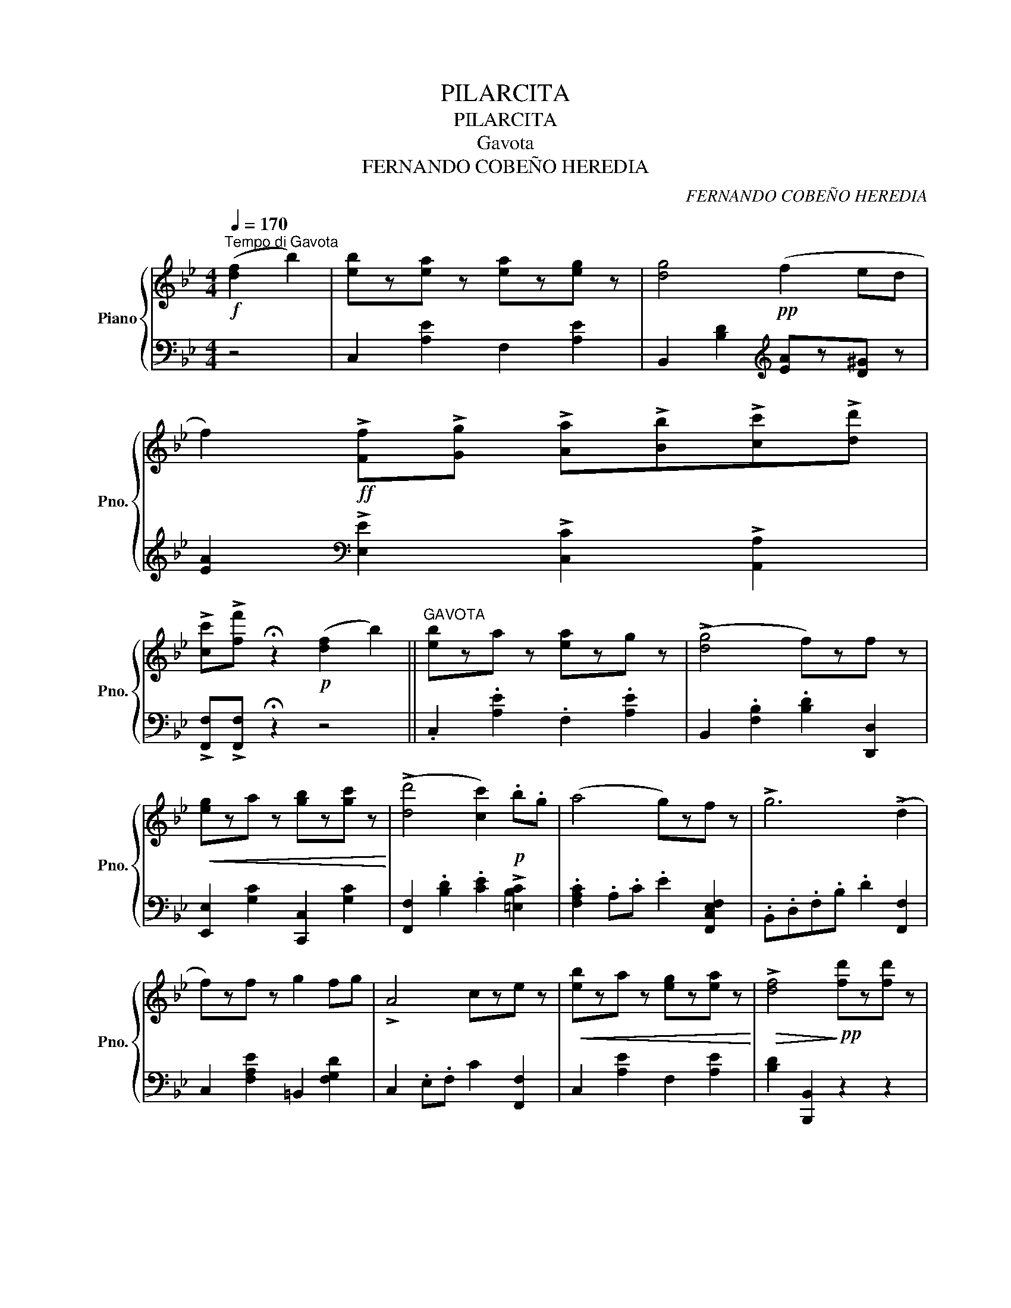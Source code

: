 X:1
T:PILARCITA
T:PILARCITA
T:Gavota
T:FERNANDO COBEÑO HEREDIA
C:FERNANDO COBEÑO HEREDIA
%%score { 1 | ( 2 3 ) }
L:1/8
Q:1/4=170
M:4/4
K:Bb
V:1 treble nm="Piano" snm="Pno."
V:2 bass 
V:3 bass 
V:1
"^Tempo di Gavota"!f! ([df]2 b2) | [eb]z[ea] z [ea]z[eg] z | [dg]4!pp! (f2 ed | %3
 f2)!ff! !>![Ff]!>![Gg] !>![Aa]!>![Bb]!>![cc']!>![dd'] | %4
 !>![cc']!>![ff'] !fermata!z2!p! ([df]2 b2) ||"^GAVOTA" [eb]za z [ea]zg z | (!>![dg]4 f)zf z | %7
!<(! [eg]za z [gb]z[gc'] z!<)! | ((!>![dd']4 [cc']2))!p! .b.g | (a4 g)zf z | !>!g6 (!>!d2 | %11
 f)zf z g2 fg | !>!A4 cze z |!<(! [eb]za z [eg]z[ea] z!<)! |!>(! !>![df]4!>)!!pp! [fd']z[fd'] z | %15
 !trill(!!arpeggio!T[fd']2 c'b [ec']z[ec'] z | ([dc']3 g) .[db].f.[db].f | %17
 (!trill(!T[eb]2 a).e .[ca]z.[ca] z | !>![ca]4 .[ec'].d'.b.c' | [fa]2 ab [=eg]2 ga | %20
!<(! (c4 d2 e2 | b)!<)! z!p!!<(! .[ea].[eg] .[ea]2 .[ce]2!<)! | %22
!>(! ([dg]3 f)!>)!!p! .[db].c'._a.b | !>![eg]2 .a._a !>![df]2 .f.g | !>![Be]4 .[=ec'].d'.b.c' | %25
 !>![fa]2 .a.b !>![=eg]2 .g.a | [cf]4!ff! .[=af']._g'.e'.f' | !>![b_d']2 .d'.e' !>!c'2 .c'.d' | %28
 [fb]3 c'{/e'} ._d'.c'.d'.b | a z!p! .[Aa].[Bb] !>![cc']4- | [cc']2 .[Aa].[Bb] !>![cc']4- | %31
 [cc']2 .[Aa].[Bb] !>![cc']2 [cc'][dd'] |!ff! [_e_e'] z z2 z4 | z4!p! ([df]2 b2) || %34
 [eb]za z [ea]zg z | (!>![dg]4 f)zf z |!<(! [eg]za z [gb]z[gc'] z!<)! | %37
 ((!>![dd']4 [cc']2))!p! .b.g | (!>!a4 g)zf z | !>!g6 (!>!d2 | f)zf z g2 fg | !>!A4 cze z | %42
!<(! [eb]za z [eg]z[ea] z!<)! |!>(! !>![df]4!>)!!pp! [fd']z[fd'] z | %44
 !trill(!T[fd']2 c'b [ec']z[ec'] z | ([dc']3 g) .[db].f.[db].f | %46
 (!trill(!T[eb]2 a).e .[ca]z.[ca] z | !>![ca]4 .[ec'].d'.b.c' | [fa]2 ab [=eg]2 ga | %49
!<(! (c4 d2 e2 | b)!<)! z!p!!<(! .[ea].[eg] .[ea]2 .[ce]2!<)! | %51
!>(! !>![dg]3 f!>)!!p! .[db].c'._a.b | !>![eg]2 .a._a !>![df]2 .f.g | !>![Be]4 .[=ec'].d'.b.c' | %54
 !>![f=a]2 .a.b !>![=eg]2 .g.a |!8va(! !>![c'f']4!ff! [=bf']z[bf'] z | %56
 (!trill(!T[c'f']2 =e')c' [a_e']z[ae'] z | (!trill(!T[ae']2 d')[bg']!8va)! [g^c']z[gc'] z | %58
 (!trill(!T[fd']2 c')!p!.b .[_ea].[eb].[ec'].[ed'] | [Bb]4!pp! .[Bb]2 .[cc']2 | %60
 !>![Bb]4 .[Bb]2 .[cc']2 | [Bb]2!<(! .[Bb].[cc'] .[Bb].[cc'] .[Bb].[cc']!<)! | %62
!>(! !fermata![Bb]4!>)!!p! (b2 e'2) ||[K:Eb]"^TRIO" [da]2{/b} [da][dg] ([da]2 [fd']2) | %64
 [eg]3 ^f gb[ae'][gc'] | [ad']2{/e'} [ad']^c' d'2 [da]2 | [ec']2{/c'} b=a"_rall." (b2 e'2) | %67
 [da]2{/b} [da][dg] ([da]2 [fd']2) | ([eg]3 ^f!<(! g).a.[gb].[gc']!<)! | %69
!>(! .[gd'].[ge'].[gd'].[ge'] .[^fb].[fc'].[f=a].[fb]!>)! | [dg]2!f! [Bb][cc']!>(! [Bb]4- | %71
 [Bb]4!>)! ([Bb]2 [ee']2) | [da]2{/b} [da][dg] ([da]2 [fd']2) | [eg]3 ^f gb[ae'][gc'] | %74
 [ad']2{/e'} [ad']^c' d'2 [da]2 | [ec']2{/c'} b=a"_rall." (b2 e'2) | %76
 [da]2{/b} [da][dg] ([da]2 [fd']2) | ([eg]3 ^f!<(! g).a.[gb].[gc']!<)! | %78
!>(! .[gd'].[ge'].[gd'].[ge'] .[^fb].[fc'].[f=a].[fb]!>)! | [dg]4 .[Ff].[=E=e].[Ff].[Gg] |: %80
 .[Aa].[Gg].[Aa].[Bb] .[cc'].[Bb].[cc'].[dd'] | (!>![ff']3 [ee'])!p! .[gd'].e'.[ac'].e' | %82
 [da]2{/b} [da][dg] ([da]2 [fe']2) | [eg]4!p! .[Ff].[=E=e].[Ff].[Gg] | %84
 .[Aa].[Gg].[Aa].[Bb] .[cc'].[dd'].[ee'].[ff'] | (!>![aa']3 [gg']) ([gd'][gf']).[ae'].[ac'] | %86
 ([gb][ge']).[fb].[fa] .[eg]2 .[df]2 |1 .[Be]2 z2!p! .[Ff].[=E=e].[Ff].[Gg] :|2 %88
 [Be]2 z2 ([df]2 b2) ||"^CODA" [eb]z=a z [ea]zg z | %90
 .[dg].[Ff].[Gg].[=A=a] .[Bb].[cc'].[dd'].[ee'] | .[ff'] z z2 z2!ff! !>![Acef]2 | %92
 !>![Bdb] !>!B, z2 z4 |] %93
V:2
 z4 | C,2 [A,E]2 F,2 [A,E]2 | B,,2 [B,D]2[K:treble] [EA]z[D^G] z | %3
 [EA]2[K:bass] !>![E,E]2 !>![C,C]2 !>![A,,A,]2 | !>![F,,F,]!>![F,,F,] !fermata!z2 z4 || %5
 .C,2 .[A,E]2 .F,2 .[A,E]2 | B,,2 .[F,B,]2 .[B,D]2 [D,,D,]2 | [E,,E,]2 [G,C]2 [C,,C,]2 [G,C]2 | %8
 [F,,F,]2 .[B,D]2 .[CE]2 !>![=E,B,C]2 | .[F,A,C]2 .A,.C .E2 [F,,C,E,F,]2 | %10
 .B,,.D,.F,.B, .D2 [F,,F,]2 | C,2 [F,A,E]2 =B,,2 [F,G,D]2 | C,2 .E,.F, C2 [F,,F,]2 | %13
 C,2 [A,E]2 F,2 [A,E]2 | [B,D]2 [B,,,B,,]2 z2 z2 | C,2 [B,D]2 F,2 [A,E]2 | %16
"_A. Sallés y Amat. Editores. Manresa." [B,D](CDE [B,DF]2) .[D,,D,]2 | %17
 .[C,,C,]2 [G,C]2 [F,,F,]2 [G,C]2 | [C,,C,]2 [F,A,E]2 z2 z2 | C,2 [F,A,C]2 B,,2 [=E,G,C]2 | %20
 A,,2 ([F,A,E]2 [F,^G,D]2 [F,A,E]2) | C,2 [A,E]2 F,2 [A,E]2 | B,,2 [B,D]2 .[F,,F,]2 .[B,,,B,,]2 | %23
 [E,,E,]2 [G,B,]2"^cresc." [B,,,B,,]2 [_A,B,]2 | [E,,E,]2 [G,B,E]2 [G,,G,]2 [C,,C,]2 | %25
 [F,,F,]2 [A,C]2 [C,,C,]2 [B,C]2 | [F,,F,]2 [A,CF]2 [C,C]2 [F,,F,]2 | %27
 [B,,B,]2 [_DF]2 [F,,F,]2 [EF]2 | [B,_DF]2 [_G,,_G,]2 [F,,F,]2 [=E,,=E,]2 | %29
 [F,,F,] z z2 z2 .[_G,B,C=E]2 | .[F,=A,CF]2"^cresc." z2 z2 .[_G,B,C=E]2 | %31
 .[F,=A,CF]2 !>![F,A,CF]4 [F,=A,CF]2 | (!///-!F,4 F4 | !///-!F, F) [F,A,F] z z4 || %34
 .C,2 .[A,E]2 .F,2 .[A,E]2 | B,,2 .[F,B,]2 .[B,D]2 [D,,D,]2 | [E,,E,]2 [G,C]2 [C,,C,]2 [G,C]2 | %37
 [F,,F,]2 .[B,D]2 .[CE]2 !>![=E,B,C]2 | .[F,A,C]2 .A,.C .E2 [F,,C,E,F,]2 | %39
 .B,,.D,.F,.B, .D2 [F,,F,]2 | C,2 [F,A,E]2 =B,,2 [F,G,D]2 | C,2 .E,.F, C2 [F,,F,]2 | %42
 C,2 [A,E]2 F,2 [A,E]2 | [B,D]2 [B,,,B,,]2 z2 z2 | C,2 [B,D]2 F,2 [A,E]2 | %45
 [B,D](CDE [B,DF]2) .[D,,D,]2 | .[C,,C,]2 [G,C]2 [F,,F,]2 [G,C]2 | [C,,C,]2 [F,A,E]2 z2 z2 | %48
 C,2 [F,A,C]2 B,,2 [=E,G,C]2 | A,,2 ([F,A,E]2 [F,^G,D]2 [F,A,E]2) | C,2 [A,E]2 F,2 [A,E]2 | %51
 B,,2 [B,D]2 .[F,,F,]2 .[B,,,B,,]2 | [E,,E,]2 [G,B,]2"^cresc." [B,,,B,,]2 [_A,B,]2 | %53
 [E,,E,]2 [G,B,E]2 [G,,G,]2 [C,,C,]2 | [F,,F,]2 [A,C]2 [C,,C,]2 [B,C]2 | %55
 [F,,F,]2 [A,CF]2 !>![G,,G,]2 [=B,DF]2 |"^dim." [C,,C,]2 [G,C=E]2 [F,,F,]2 [A,C_E]2 | %57
 [B,,,B,,]2 [F,B,D]2 z2 [G,B,^C]2 | [F,,F,]2 [B,D]2 [F,,F,]2 [A,C]2 | %59
 !arpeggio![B,,B,D]2 [B,,,B,,]2 z2 z2 | [B,,D,F,B,]2 z2"^cresc." z4 | %61
 [B,,D,F,B,]2 z2[K:treble] [B,D_A]2 [B,^CG]2 | !fermata![B,D_A]4[K:bass] z2"^rall." z2 || %63
[K:Eb]"^a tempo" F,2 [A,B,]2 B,,2 [A,B,]2 | E,2 [G,B,]2 [B,E]2 [A,C]2 | F,2 [A,B,]2 B,,2 [A,B,]2 | %66
 E,2 E,,2 z2 z2 | F,2 [A,B,]2 B,,2 [A,B,]2 | E,2 [G,B,]2 E,2 [G,B,]2 | D,2 [G,B,]2 D,2 [^F,C]2 | %70
 [G,B,]2 z2[K:treble] z2 [B,=EG]2 | [B,F_A]2"^rall." z2 z4 | %72
[K:bass]"^a tempo" F,2 [A,B,]2 B,,2 [A,B,]2 | E,2 [G,B,]2 [B,E]2 [A,C]2 | %74
 F,2 [A,B,]2 B,,2 [A,B,]2 | E,2 E,,2 z2 z2 | F,2 [A,B,]2 B,,2 [A,B,]2 | E,2 [G,B,]2 E,2 [G,B,]2 | %78
 D,2 [G,B,]2 D,2 [^F,C]2 | [G,B,]2 [G,,,G,,]2 z2 z2 |: F,2"^cresc." [A,B,D]2 B,,2 [A,B,D]2 | %81
 !>!E,2 .[G,B,]2 .[CE]2 .[A,C]2 | F,2 [A,B,D]2 B,,2 [A,B,D]2 | [E,,E,]2 [E,G,B,E]2 !>![F,A,C]4 | %84
 [E,E]2 [D,D][C,C] [B,,B,][A,,A,][G,,G,][F,,F,] | %85
 !arpeggio!!>![=B,,D,F,G,=B,]4 [C,E,G,C]2 [A,,C,E,A,]2 | [B,,B,]2 .[A,B,D]2 .[G,B,E]2 [B,,D,A,]2 |1 %87
 [E,G,]2 [E,,E,]2 z2 z2 :|2"^D.C. al" [E,G,]2 [E,,E,]2 z2 z2 || C,2 [=A,E]2 F,2 [A,E]2 | %90
 .[B,,F,B,].[F,F].[E,E].[D,D] .[C,C].[B,,B,].[A,,A,].[G,,G,] | .[F,,F,] z z2 z2 !>![F,A,E]2 | %92
 !>![B,D] !>![B,,,B,,] z2 z4 |] %93
V:3
 x4 | x8 | x4[K:treble] x4 | x2[K:bass] x6 | x8 || x8 | x8 | x8 | x8 | x8 | x8 | x8 | x8 | x8 | %14
 x8 | x8 | x8 | x8 | x8 | x8 | x8 | x8 | x8 | x8 | x8 | x8 | x8 | x8 | x8 | x8 | x8 | x8 | x8 | %33
 x8 || x8 | x8 | x8 | x8 | x8 | x8 | x8 | x8 | x8 | x8 | x8 | x8 | x8 | x8 | x8 | x8 | x8 | x8 | %52
 x8 | x8 | x8 | x8 | x8 | x4 =E,4 | x8 | x8 | x8 | x4[K:treble] x4 | x4[K:bass] x4 ||[K:Eb] x8 | %64
 x8 | x8 | x8 | x8 | x8 | x8 | x4[K:treble] x4 | x8 |[K:bass] x8 | x8 | x8 | x8 | x8 | x8 | x8 | %79
 x8 |: x8 | x8 | x8 | x8 | x8 | x8 | x8 |1 x8 :|2 x8 || x8 | x8 | x8 | x8 |] %93


